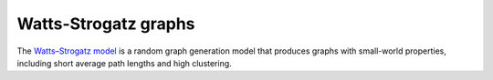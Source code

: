 Watts-Strogatz graphs
~~~~~~~~~~~~~~~~~~~~~

The `Watts–Strogatz
model <https://en.wikipedia.org/wiki/Watts_and_Strogatz_model>`_ is a random
graph generation model that produces graphs with small-world properties,
including short average path lengths and high clustering.

.. py:function:: watts_strogatz_graph(g, n, k, beta)

    Adjust the edges between vertices 1:n of the graph ``g`` in accordance with the Watts-Strogatz model.

    :param g:           the input graph
    :param n:           the number of vertices between which to adjust edges
    :param k:           the base degree of each vertex (n > k, k >= 2, k must be even.)
    :param beta:        the probability of each edge being "rewired".

    :returns: the graph ``g``.

.. py:function:: watts_strogatz_graph(n, k, beta)

    Convenience function to construct an ``n``-vertex Watts-Strogatz graph as an incidence list.
